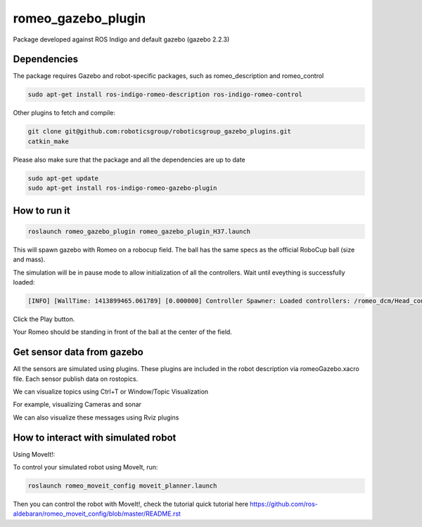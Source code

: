 romeo_gazebo_plugin
=================

Package developed against ROS Indigo and default gazebo (gazebo 2.2.3)

Dependencies
------------

The package requires Gazebo and robot-specific packages, such as romeo_description and romeo_control

.. code-block:: bash

    sudo apt-get install ros-indigo-romeo-description ros-indigo-romeo-control

Other plugins to fetch and compile:

.. code-block:: bash

    git clone git@github.com:roboticsgroup/roboticsgroup_gazebo_plugins.git
    catkin_make

Please also make sure that the package and all the dependencies are up to date

.. code-block:: bash

    sudo apt-get update
    sudo apt-get install ros-indigo-romeo-gazebo-plugin

How to run it
-------------

.. code-block:: bash
    
    roslaunch romeo_gazebo_plugin romeo_gazebo_plugin_H37.launch


This will spawn gazebo with Romeo on a robocup field.
The ball has the same specs as the official RoboCup ball (size and mass).

The simulation will be in pause mode to allow initialization of all the controllers.
Wait until eveything is successfully loaded: 

.. code-block:: bash
    
    [INFO] [WallTime: 1413899465.061789] [0.000000] Controller Spawner: Loaded controllers: /romeo_dcm/Head_controller, /romeo_dcm/RightArm_controller, /romeo_dcm/LeftArm_controller, /romeo_dcm/LeftLeg_controller, /romeo_dcm/RightLeg_controller, /romeo_dcm/RightHand_controller, /romeo_dcm/LeftHand_controller, /romeo_dcm/joint_state_controller


Click the Play button.

Your Romeo should be standing in front of the ball at the center of the field.


Get sensor data from gazebo
---------------------------

All the sensors are simulated using plugins. These plugins are included in the robot description via romeoGazebo.xacro file. 
Each sensor publish data on rostopics. 

We can visualize topics using Ctrl+T or Window/Topic Visualization

.. image:: images/TopicVisu.png   
   :width: 100%

For example, visualizing Cameras and sonar

.. image:: images/GazeboCamSonar.png
   :width: 100%


We can also visualize these messages using Rviz plugins

.. image:: images/MoveitCamSonar.png
   :width: 100%


How to interact with simulated robot
------------------------------------

Using MoveIt!:

To control your simulated robot using MoveIt, run:

.. code-block:: bash

    roslaunch romeo_moveit_config moveit_planner.launch


Then you can control the robot with MoveIt!, check the tutorial quick tutorial here https://github.com/ros-aldebaran/romeo_moveit_config/blob/master/README.rst
